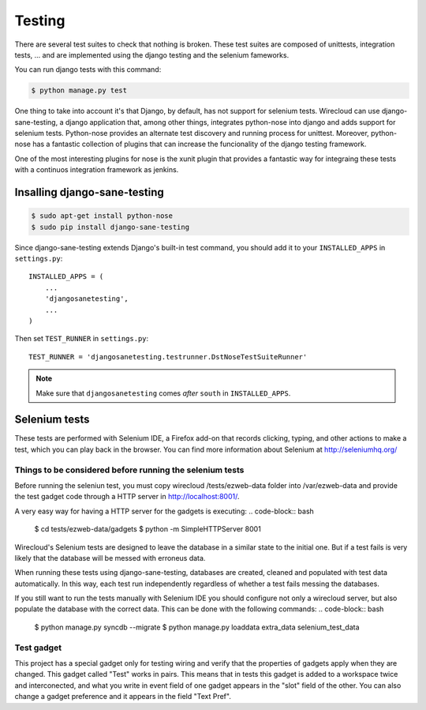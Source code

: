 Testing
-------

There are several test suites to check that nothing is broken. These test
suites are composed of unittests, integration tests, ... and are implemented
using the django testing and the selenium fameworks.

You can run django tests with this command:

.. code-block:: bash

    $ python manage.py test

One thing to take into account it's that Django, by default, has not support
for selenium tests. Wirecloud can use django-sane-testing, a django application
that, among other things, integrates python-nose into django and adds support
for selenium tests. Python-nose provides an alternate test discovery and
running process for unittest. Moreover, python-nose has a fantastic collection of
plugins that can increase the funcionality of the django testing framework.

One of the most interesting plugins for nose is the xunit plugin that provides
a fantastic way for integraing these tests with a continuos integration
framework as jenkins.

Insalling django-sane-testing
~~~~~~~~~~~~~~~~~~~~~~~~~~~~~

.. code-block:: bash

    $ sudo apt-get install python-nose
    $ sudo pip install django-sane-testing

Since django-sane-testing extends Django's built-in test command, you should
add it to your ``INSTALLED_APPS`` in ``settings.py``::

    INSTALLED_APPS = (
        ...
        'djangosanetesting',
        ...
    )

Then set ``TEST_RUNNER`` in ``settings.py``: ::

    TEST_RUNNER = 'djangosanetesting.testrunner.DstNoseTestSuiteRunner'

.. note::

    Make sure that ``djangosanetesting`` comes *after* ``south`` in
    ``INSTALLED_APPS``.

Selenium tests
~~~~~~~~~~~~~~

These tests are performed with Selenium IDE, a Firefox add-on that records
clicking, typing, and other actions to make a test, which you can play back
in the browser. You can find more information about Selenium
at http://seleniumhq.org/


Things to be considered before running the selenium tests
.........................................................

Before running the seleniun test, you must copy wirecloud /tests/ezweb-data
folder into /var/ezweb-data and provide the test gadget code through a HTTP
server in http://localhost:8001/.

A very easy way for having a HTTP server for the gadgets is executing:
.. code-block:: bash

    $ cd tests/ezweb-data/gadgets
    $ python -m SimpleHTTPServer 8001

Wirecloud's Selenium tests are designed to leave the database in a similar
state to the initial one. But if a test fails is very likely that the
database will be messed with erroneus data.

When running these tests using django-sane-testing, databases are created,
cleaned and populated with test data automatically. In this way, each test run
independently regardless of whether a test fails messing the databases.

If you still want to run the tests manually with Selenium IDE you should
configure not only a wirecloud server, but also populate the database with the
correct data. This can be done with the following commands:
.. code-block:: bash

   $ python manage.py syncdb --migrate
   $ python manage.py loaddata extra_data selenium_test_data

Test gadget
...........

This project has a special gadget only for testing wiring and verify that the
properties of gadgets apply when they are changed. This gadget called "Test"
works in pairs. This means that in tests this gadget is added to a workspace
twice and interconected, and what you write in event field of one gadget
appears in the "slot" field of the other. You can also change a gadget
preference and it appears in the field "Text Pref".
